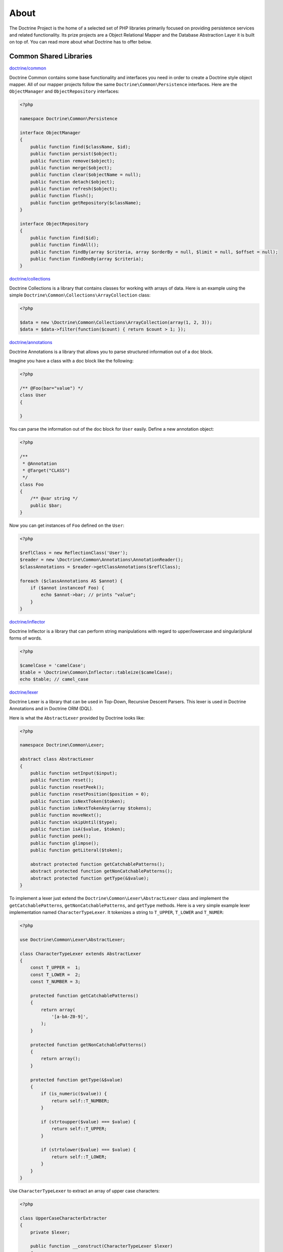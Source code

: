 About
=====

The Doctrine Project is the home of a selected set of PHP libraries primarily focused
on providing persistence services and related functionality. Its prize projects are a
Object Relational Mapper and the Database Abstraction Layer it is built on top of.
You can read more about what Doctrine has to offer below.

Common Shared Libraries
~~~~~~~~~~~~~~~~~~~~~~~

`doctrine/common <http://github.com/doctrine/common>`_

Doctrine Common contains some base functionality and interfaces you need
in order to create a Doctrine style object mapper. All of our mapper
projects follow the same ``Doctrine\Common\Persistence`` interfaces.
Here are the ``ObjectManager`` and ``ObjectRepository`` interfaces:

.. code-block:: php

    <?php

    namespace Doctrine\Common\Persistence

    interface ObjectManager
    {
        public function find($className, $id);
        public function persist($object);
        public function remove($object);
        public function merge($object);
        public function clear($objectName = null);
        public function detach($object);
        public function refresh($object);
        public function flush();
        public function getRepository($className);
    }

    interface ObjectRepository
    {
        public function find($id);
        public function findAll();
        public function findBy(array $criteria, array $orderBy = null, $limit = null, $offset = null);
        public function findOneBy(array $criteria);
    }

`doctrine/collections <http://github.com/doctrine/collections>`_

Doctrine Collections is a library that contains classes for working with
arrays of data. Here is an example using the simple
``Doctrine\Common\Collections\ArrayCollection`` class:

.. code-block:: php

    <?php

    $data = new \Doctrine\Common\Collections\ArrayCollection(array(1, 2, 3));
    $data = $data->filter(function($count) { return $count > 1; });

`doctrine/annotations <http://github.com/doctrine/annotations>`_

Doctrine Annotations is a library that allows you to parse structured
information out of a doc block.

Imagine you have a class with a doc block like the following:

.. code-block:: php

    <?php

    /** @Foo(bar="value") */
    class User
    {

    }

You can parse the information out of the doc block for ``User`` easily.
Define a new annotation object:

.. code-block:: php

    <?php

    /**
     * @Annotation
     * @Target("CLASS")
     */
    class Foo
    {
        /** @var string */
        public $bar;
    }

Now you can get instances of ``Foo`` defined on the ``User``:

.. code-block:: php

    <?php

    $reflClass = new ReflectionClass('User');
    $reader = new \Doctrine\Common\Annotations\AnnotationReader();
    $classAnnotations = $reader->getClassAnnotations($reflClass);

    foreach ($classAnnotations AS $annot) {
        if ($annot instanceof Foo) {
            echo $annot->bar; // prints "value";
        }
    }

`doctrine/inflector <http://github.com/doctrine/inflector>`_

Doctrine Inflector is a library that can perform string manipulations
with regard to upper/lowercase and singular/plural forms of words.

.. code-block:: php

    <?php

    $camelCase = 'camelCase';
    $table = \Doctrine\Common\Inflector::tableize($camelCase);
    echo $table; // camel_case

`doctrine/lexer <http://github.com/doctrine/lexer>`_

Doctrine Lexer is a library that can be used in Top-Down, Recursive
Descent Parsers. This lexer is used in Doctrine Annotations and in
Doctrine ORM (DQL).

Here is what the ``AbstractLexer`` provided by Doctrine looks like:

.. code-block:: php

    <?php

    namespace Doctrine\Common\Lexer;

    abstract class AbstractLexer
    {
        public function setInput($input);
        public function reset();
        public function resetPeek();
        public function resetPosition($position = 0);
        public function isNextToken($token);
        public function isNextTokenAny(array $tokens);
        public function moveNext();
        public function skipUntil($type);
        public function isA($value, $token);
        public function peek();
        public function glimpse();
        public function getLiteral($token);

        abstract protected function getCatchablePatterns();
        abstract protected function getNonCatchablePatterns();
        abstract protected function getType(&$value);
    }

To implement a lexer just extend the
``Doctrine\Common\Lexer\AbstractLexer`` class and implement the
``getCatchablePatterns``, ``getNonCatchablePatterns``, and ``getType``
methods. Here is a very simple example lexer implementation named
``CharacterTypeLexer``. It tokenizes a string to ``T_UPPER``,
``T_LOWER`` and ``T_NUMER``:

.. code-block:: php

    <?php

    use Doctrine\Common\Lexer\AbstractLexer;

    class CharacterTypeLexer extends AbstractLexer
    {
        const T_UPPER =  1;
        const T_LOWER =  2;
        const T_NUMBER = 3;

        protected function getCatchablePatterns()
        {
            return array(
                '[a-bA-Z0-9]',
            );
        }

        protected function getNonCatchablePatterns()
        {
            return array();
        }

        protected function getType(&$value)
        {
            if (is_numeric($value)) {
                return self::T_NUMBER;
            }

            if (strtoupper($value) === $value) {
                return self::T_UPPER;
            }

            if (strtolower($value) === $value) {
                return self::T_LOWER;
            }
        }
    }

Use ``CharacterTypeLexer`` to extract an array of upper case characters:

.. code-block:: php

    <?php

    class UpperCaseCharacterExtracter
    {
        private $lexer;

        public function __construct(CharacterTypeLexer $lexer)
        {
            $this->lexer = $lexer;
        }

        public function getUpperCaseCharacters($string)
        {
            $this->lexer->setInput($string);
            $this->lexer->moveNext();

            $upperCaseChars = array();
            while (true) {
                if (!$this->lexer->lookahead) {
                    break;
                }

                $this->lexer->moveNext();

                if ($this->lexer->token['type'] === CharacterTypeLexer::T_UPPER) {
                    $upperCaseChars[] = $this->lexer->token['value'];
                }
            }

            return $upperCaseChars;
        }
    }

    $upperCaseCharacterExtractor = new UpperCaseCharacterExtracter(new CharacterTypeLexer());
    $upperCaseCharacters = $upperCaseCharacterExtractor->getUpperCaseCharacters('1aBcdEfgHiJ12');

    print_r($upperCaseCharacters);

The variable ``$upperCaseCharacters`` contains all of the upper case
characters:

.. code-block:: php

    Array
    (
        [0] => B
        [1] => E
        [2] => H
        [3] => J
    )

`doctrine/cache <http://github.com/doctrine/cache>`_

Doctrine Cache is a library that provides an interface for caching data.
It comes with implementations for some of the most popular caching data
stores. Here is what the ``Cache`` interface looks like:

.. code-block:: php

    <?php

    namespace Doctrine\Common\Cache;

    interface Cache
    {
        function fetch($id);
        function contains($id);
        function save($id, $data, $lifeTime = 0);
        function delete($id);
        function getStats();
    }

Here is an example using memcache:

.. code-block:: php

    <?php

    $memcache = new \Memcache();
    $cache = new \Doctrine\Common\Cache\MemcacheCache();
    $cache->setMemcache($memcache);

    $cache->set('key', 'value');

    echo $cache->get('key') // prints "value"

Other supported drivers are:

-  APC
-  Couchbase
-  Filesystem
-  Memcached
-  MongoDB
-  PhpFile
-  Redis
-  Riak
-  WinCache
-  Xcache
-  ZendData

Database Abstraction Layers
---------------------------

`doctrine/dbal <http://github.com/doctrine/dbal>`_

Doctrine DBAL is a library that provides an abstraction layer for
relational databases in PHP. Read `Doctrine DBAL: PHP Database
Abstraction
Layer <http://jwage.com/post/31080076112/doctrine-dbal-php-database-abstraction-layer>`_
blog post for more information on the DBAL.

.. code-block:: php

    <?php

    $config = new \Doctrine\DBAL\Configuration();
    //..
    $connectionParams = array(
        'dbname' => 'mydb',
        'user' => 'user',
        'password' => 'secret',
        'host' => 'localhost',
        'driver' => 'pdo_mysql',
    );
    $conn = \Doctrine\DBAL\DriverManager::getConnection($connectionParams, $config);

    $articles = $conn->fetchAll('select * from articles');

    $count = $conn->executeUpdate('UPDATE user SET username = ? WHERE id = ?', array('jwage', 1));

    $conn->insert('user', array('username' => 'jwage'));

    $conn->update('user', array('username' => 'jwage'), array('id' => 1));

    $qb = $conn->createQueryBuilder()
        ->select('u.id')
        ->addSelect('p.id')
        ->from('users', 'u')
        ->leftJoin('u', 'phonenumbers', 'u.id = p.user_id');

    $results = $qb->getQuery()->execute();

`doctrine/mongodb <http://github.com/doctrine/mongodb>`_

Doctrine MongoDB is a library that provides an abstraction layer on top
of the `PHP MongoDB PECL extension <http://pecl.php.net/package/mongo>`_. It provides some additional
functionality and abstractions to make working with MongoDB easier.

.. code-block:: php

    <?php

    $conn = new \Doctrine\MongoDB\Connection();
    $database = $conn->selectDatabase('dbname');
    $collection = $database->selectCollection('collname');

    $qb = $collection->createQueryBuilder()
        ->field('username')->equals('jwage')
        ->field('status')->in(array('active', 'test'));

    $user = $qb->getQuery()->getSingleResult();

`doctrine/couchdb-client <http://github.com/doctrine/couchdb-client>`_

Doctrine CouchDB Client is a library that provides a connection
abstraction to CouchDB by wrapping around the CouchDB HTTP API.

.. code-block:: php

    <?php

    $client = \Doctrine\CouchDB\CouchDBClient::create();

    array($id, $rev) = $client->postDocument(array('foo' => 'bar'));
    $client->putDocument(array('foo' => 'baz'), $id, $rev);

    $doc = $client->findDocument($id);

Object Mappers
--------------

The object mappers are where all the pieces come together. The object
mappers provide transparent persistence for PHP objects. As mentioned
above, they all implement the common interfaces from ``Doctrine\Common``
so working with each of them is generally the same. You have an
``ObjectManager`` to manage the persistent state of your domain objects:

.. code-block:: php

    <?php

    $user = new User();
    $user->setId(1);
    $user->setUsername('jwage');

    $om = $this->getYourObjectManager();
    $om->persist($user);
    $om->flush(); // insert the new document

Then you can find that object later and modify it:

.. code-block:: php

    <?php

    $user = $om->find('User', 1);
    echo $user->getUsername(); // prints "jwage"

    $user->setUsername('jonwge'); // change the obj in memory

    $om->flush(); // updates the object in the database

Check out one of the supported object mappers below:

- `ORM <http://github.com/doctrine/doctrine2>`_
- `CouchDB ODM <http://github.com/doctrine/couchdb-odm>`_
- `MongoDB ODM <http://github.com/doctrine/mongodb-odm>`_
- `PHPCR ODM <http://github.com/doctrine/phpcr-odm>`_
- `OrientDB ODM <http://github.com/doctrine/orientdb-odm>`_
